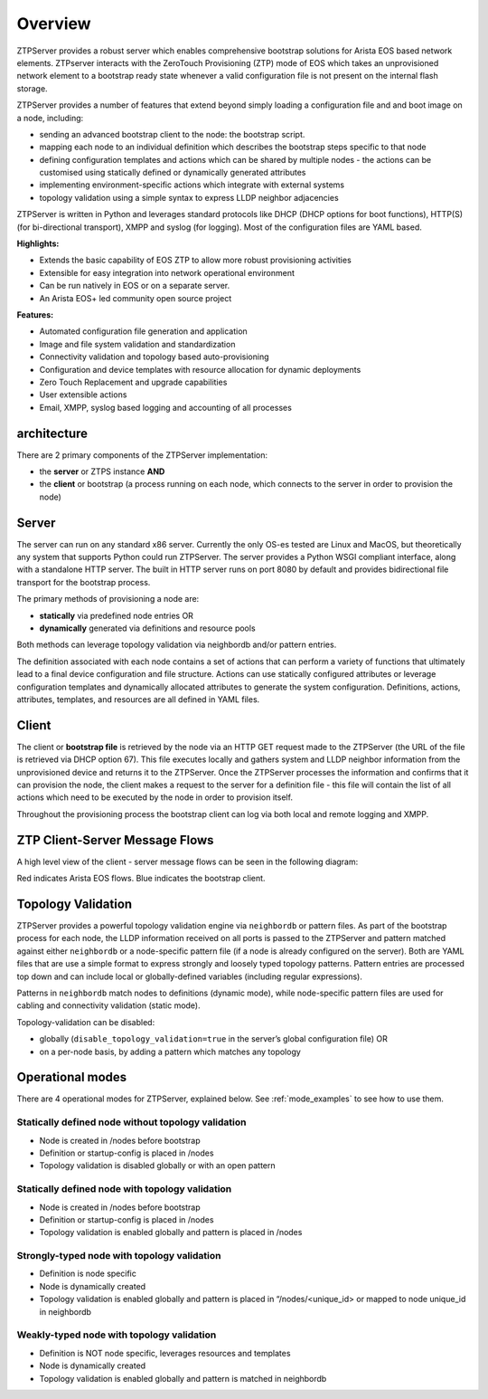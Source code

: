 Overview
========

ZTPServer provides a robust server which enables comprehensive bootstrap solutions for Arista EOS based network elements.  ZTPserver interacts with the ZeroTouch Provisioning (ZTP) mode of EOS which takes an unprovisioned network element to a bootstrap ready state whenever a valid configuration file is not present on the internal flash storage.

ZTPServer provides a number of features that extend beyond simply loading a configuration file and and boot image on a node, including: 

* sending an advanced bootstrap client to the node: the bootstrap script.
* mapping each node to an individual definition which describes the bootstrap steps specific to that node
* defining configuration templates and actions which can be shared by multiple nodes - the actions can be customised using statically defined or dynamically generated attributes
* implementing environment-specific actions which integrate with external systems
* topology validation using a simple syntax to express LLDP neighbor adjacencies

ZTPServer is written in Python and leverages standard protocols like DHCP  (DHCP options for boot functions), HTTP(S) (for bi-directional transport), XMPP and syslog (for logging). Most of the configuration files are YAML based. 

**Highlights:**

* Extends the basic capability of EOS ZTP to allow more robust provisioning activities
* Extensible for easy integration into network operational environment
* Can be run natively in EOS or on a separate server.
* An Arista EOS+ led community open source project

**Features:**

* Automated configuration file generation and application
* Image and file system validation and standardization
* Connectivity validation and topology based auto-provisioning
* Configuration and device templates with resource allocation for dynamic deployments
* Zero Touch Replacement and upgrade capabilities
* User extensible actions
* Email, XMPP, syslog based logging and accounting of all processes

architecture
````````````

There are 2 primary components of the ZTPServer implementation: 

* the **server** or ZTPS instance **AND**
* the **client** or bootstrap (a process running on each node, which connects to the server in order to provision the node)

Server
``````


.. image:: _static/Components.png
   :width: 353px
   :align: right

The server can run on any standard x86 server. Currently the only OS-es tested are Linux and MacOS, but theoretically any system that supports Python could run ZTPServer. The server provides a Python WSGI compliant interface, along with a standalone HTTP server. The built in HTTP server runs on port 8080 by default and provides bidirectional file transport for the bootstrap process.

The primary methods of provisioning a node are:

* **statically** via predefined node entries OR
* **dynamically**  generated via definitions and resource pools

Both methods can leverage topology validation via neighbordb and/or pattern entries. 

The definition associated with each node contains a set of actions that can perform a variety of functions that ultimately lead to a final device configuration and file structure. Actions can use statically configured attributes or leverage configuration templates and dynamically allocated attributes to generate the system configuration. Definitions, actions, attributes, templates, and resources are all defined in YAML files. 

Client
``````

.. image:: _static/AttrsActions.png
   :width: 353px
   :align: right

The client or **bootstrap file** is retrieved by the node via an HTTP GET request made to the ZTPServer (the URL of the file is retrieved via DHCP option 67). This file executes locally and gathers system and LLDP neighbor information from the unprovisioned device and returns it to the ZTPServer. Once the ZTPServer processes the information and confirms that it can provision the node, the client makes a request to the server for a definition file - this file will contain the list of all actions which need to be executed by the node in order to provision itself.

Throughout the provisioning process the bootstrap client can log via both local and remote logging and XMPP.

.. _message_flows:

ZTP Client-Server Message Flows
```````````````````````````````

A high level view of the client - server message flows can be seen in the following diagram:

Red indicates Arista EOS flows.  Blue indicates the bootstrap client.

.. image:: _static/ztpserver-seqdiag.png
   :alt: Message Flow Diagram


Topology Validation 
```````````````````

.. image:: _static/LeafDefn.png
   :width: 353px
   :align: right

ZTPServer provides a powerful topology validation engine via ``neighbordb`` or pattern files.  As part of the bootstrap process for each node, the LLDP information received on all ports is passed to the ZTPServer and pattern matched against either ``neighbordb`` or a node-specific pattern file (if a node is already configured on the server). Both are YAML files that are use a simple format to express strongly and loosely typed topology patterns. Pattern entries are processed top down and can include local or globally-defined variables (including regular expressions). 

Patterns in ``neighbordb`` match nodes to definitions (dynamic mode), while node-specific pattern files are used for cabling and connectivity validation (static mode).

Topology-validation can be disabled:

* globally (``disable_topology_validation=true`` in the server’s global configuration file) OR
* on a per-node basis, by adding a pattern which matches any topology

Operational modes
`````````````````

There are 4 operational modes for ZTPServer, explained below.  See :ref:`mode_examples` to see how to use them.

Statically defined node without topology validation
^^^^^^^^^^^^^^^^^^^^^^^^^^^^^^^^^^^^^^^^^^^^^^^^^^^

* Node is created in /nodes before bootstrap
* Definition or startup-config is placed in /nodes
* Topology validation is disabled globally or with an open pattern

Statically defined node with topology validation
^^^^^^^^^^^^^^^^^^^^^^^^^^^^^^^^^^^^^^^^^^^^^^^^

* Node is created in /nodes before bootstrap
* Definition or startup-config is placed in /nodes
* Topology validation is enabled globally and pattern is placed in /nodes

Strongly-typed node with topology validation
^^^^^^^^^^^^^^^^^^^^^^^^^^^^^^^^^^^^^^^^^^^^

* Definition is node specific
* Node is dynamically created 
* Topology validation is enabled globally and pattern is placed in “/nodes/<unique_id> or mapped to node unique_id in neighbordb

Weakly-typed node with topology validation
^^^^^^^^^^^^^^^^^^^^^^^^^^^^^^^^^^^^^^^^^^

* Definition is NOT node specific, leverages resources and templates
* Node is dynamically created 
* Topology validation is enabled globally and pattern is matched in neighbordb


